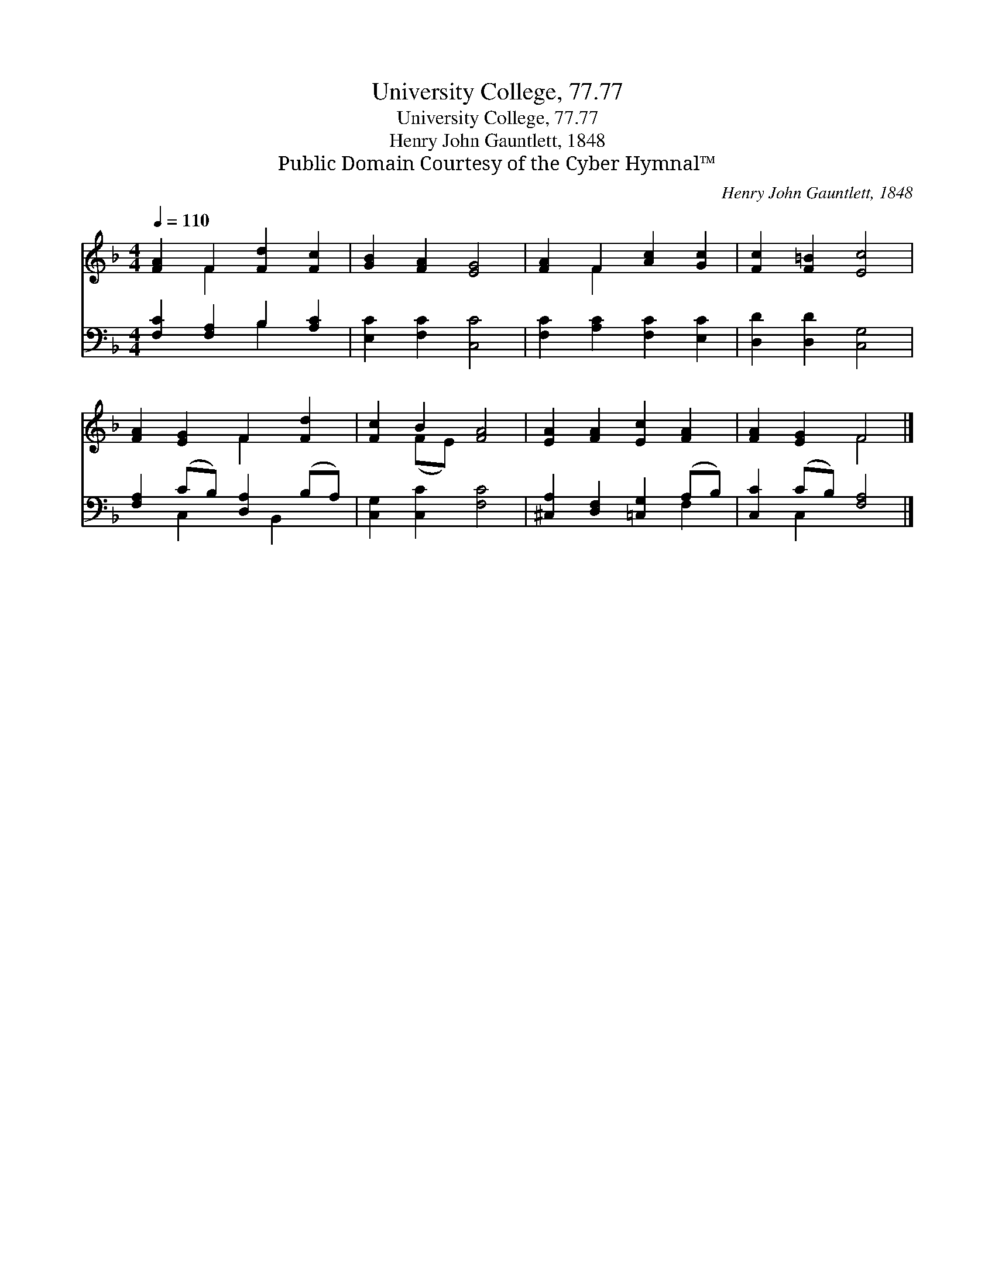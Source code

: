 X:1
T:University College, 77.77
T:University College, 77.77
T:Henry John Gauntlett, 1848
T:Public Domain Courtesy of the Cyber Hymnal™
C:Henry John Gauntlett, 1848
Z:Public Domain
Z:Courtesy of the Cyber Hymnal™
%%score ( 1 2 ) ( 3 4 )
L:1/8
Q:1/4=110
M:4/4
K:F
V:1 treble 
V:2 treble 
V:3 bass 
V:4 bass 
V:1
 [FA]2 F2 [Fd]2 [Fc]2 | [GB]2 [FA]2 [EG]4 | [FA]2 F2 [Ac]2 [Gc]2 | [Fc]2 [F=B]2 [Ec]4 | %4
 [FA]2 [EG]2 F2 [Fd]2 | [Fc]2 B2 [FA]4 | [EA]2 [FA]2 [Ec]2 [FA]2 | [FA]2 [EG]2 F4 |] %8
V:2
 x2 F2 x4 | x8 | x2 F2 x4 | x8 | x4 F2 x2 | x2 (FE) x4 | x8 | x4 F4 |] %8
V:3
 [F,C]2 [F,A,]2 B,2 [A,C]2 | [E,C]2 [F,C]2 [C,C]4 | [F,C]2 [A,C]2 [F,C]2 [E,C]2 | %3
 [D,D]2 [D,D]2 [C,G,]4 | [F,A,]2 (CB,) [D,A,]2 (B,A,) | [C,G,]2 [C,C]2 [F,C]4 | %6
 [^C,A,]2 [D,F,]2 [=C,G,]2 (A,B,) | [C,C]2 (CB,) [F,A,]4 |] %8
V:4
 x4 B,2 x2 | x8 | x8 | x8 | x2 C,2 x B,,2 x | x8 | x6 F,2 | x2 C,2 x4 |] %8

